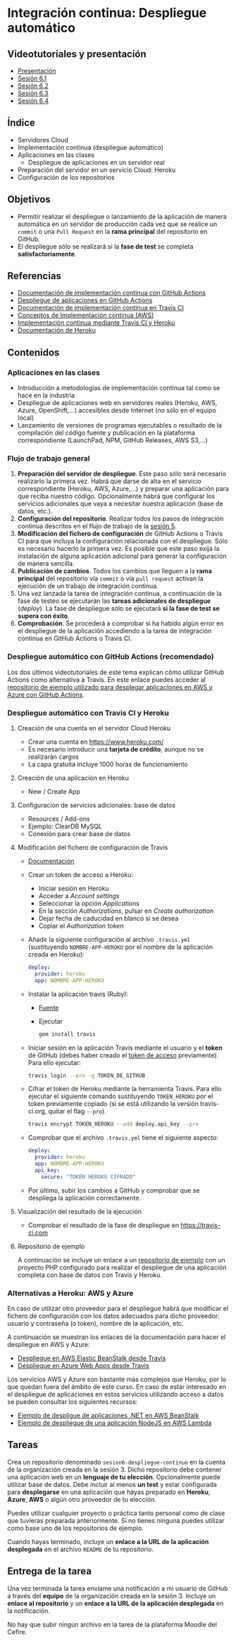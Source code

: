 * Integración continua: Despliegue automático
[[./imagenes/Logotipo_ME_FP_GV_FSE.png]]

** Videotutoriales y presentación
- [[https://pedroprieto.github.io/curso-github/presentaciones/sesion-6-presentacion.html][Presentación]]
- [[https://youtu.be/f_uc4dujVCU][Sesión 6.1]]
- [[https://youtu.be/an0MtIxMHM4][Sesión 6.2]]
- [[https://youtu.be/AtAwxn_yMeE][Sesión 6.3]]
- [[https://youtu.be/gcWCoqO9PnQ][Sesión 6.4]]
** Índice
- Servidores Cloud
- Implementación continua (despliegue automático)
- Aplicaciones en las clases
  - Despliegue de aplicaciones en un servidor real
- Preparación del servidor en un servicio Cloud: Heroku
- Configuración de los repositorios

** Objetivos
- Permitir realizar el despliegue o lanzamiento de la aplicación de manera automática en un servidor de producción cada vez que se realice un ~commit~ o una ~Pull Request~ en la *rama principal* del repositorio en GitHub.
- El despliegue sólo se realizará si la *fase de test* se completa *satisfactoriamente*.

** Referencias
- [[https://docs.github.com/en/actions/deployment/about-deployments/about-continuous-deployment][Documentación de implementación continua con GitHub Actions]]
- [[https://docs.github.com/en/actions/deployment/about-deployments/deploying-with-github-actions][Despliegue de aplicaciones en GitHub Actions]]
- [[https://docs.travis-ci.com/user/deployment/][Documentación de implementación continua en Travis CI]]
- [[https://aws.amazon.com/es/devops/continuous-delivery/][Conceptos de Implementación continua (AWS)]]
- [[https://docs.travis-ci.com/user/deployment/heroku/][Implementación continua mediante Travis CI y Heroku]]
- [[https://devcenter.heroku.com/categories/reference][Documentación de Heroku]]

** Contenidos
*** Aplicaciones en las clases
- Introducción a metodologías de implementación continua tal como se hace en la industria
- Despliegue de aplicaciones web en servidores reales (Heroku, AWS, Azure, OpenShift,...) accesibles desde Internet (no sólo en el equipo local)
- Lanzamiento de versiones de programas ejecutables o resultado de la compilación del código fuente y publicación en la plataforma correspondiente (LaunchPad, NPM, GitHub Releases, AWS S3,...)

*** Flujo de trabajo general
1. *Preparación del servidor de despliegue*. Este paso sólo será necesario realizarlo la primera vez. Habrá que darse de alta en el servicio correspondiente (Heroku, AWS, Azure,...) y preparar una aplicación para que reciba nuestro código. Opcionalmente habrá que configurar los servicios adicionales que vaya a necesitar nuestra aplicación (base de datos, etc.).
2. *Configuración del repositorio*. Realizar todos los pasos de integración continua descritos en el flujo de trabajo de la [[file:sesion-5.org][sesión 5]].
3. *Modificación del fichero de configuración* de GitHub Actions o Travis CI para que incluya la configuración relacionada con el despliegue. Sólo es necesario hacerlo la primera vez. Es posible que este paso exija la instalación de alguna aplicación adicional para generar la configuración de manera sencilla.
4. *Publicación de cambios*. Todos los cambios que lleguen a la *rama principal* del repositorio vía ~commit~ o vía ~pull request~ activan la ejecución de un trabajo de integración continua.
5. Una vez lanzada la tarea de integración continua, a continuación de la fase de testeo se ejecutarán las *tareas adicionales de despliegue* (/deploy/). La fase de despliegue sólo se ejecutará *si la fase de test se supera con éxito*.
6. *Comprobación*. Se procederá a comprobar si ha habido algún error en el despliegue de la aplicación accediendo a la tarea de integración continua en GitHub Actions o Travis CI.

*** Despliegue automático con GitHub Actions (recomendado)
Los dos últimos videotutoriales de este tema explican cómo utilizar GitHub Actions como alternativa a Travis. En este enlace puedes acceder al [[https://github.com/curso-github-cefire/deploy_github_actions_sample][repositorio de ejemplo utilizado para desplegar aplicaciones en AWS y Azure con GitHub Actions]].

*** Despliegue automático con Travis CI y Heroku
**** Creación de una cuenta en el servidor Cloud Heroku
- Crear una cuenta en https://www.heroku.com/
- Es necesario introducir una *tarjeta de crédito*, aunque no se realizarán cargos
- La capa gratuita incluye 1000 horas de funcionamiento 

**** Creación de una aplicación en Heroku
- New / Create App

**** Configuración de servicios adicionales: base de datos
- Resources / Add-ons
- Ejemplo: ClearDB MySQL
- Conexión para crear base de datos

**** Modificación del fichero de configuración de Travis
 - [[https://docs.travis-ci.com/user/deployment/heroku/][Documentación]]
 - Crear un token de acceso a Heroku:
   - Iniciar sesión en Heroku
   - Acceder a /Account settings/
   - Seleccionar la opción /Applications/
   - En la sección /Authorizations/, pulsar en /Create authorization/
   - Dejar fecha de caducidad en blanco si se desea
   - Copiar el /Authorization token/
 - Añadir la siguiente configuración al archivo ~.travis.yml~ (sustituyendo ~NOMBRE-APP-HEROKU~ por el nombre de la aplicación creada en Heroku):
   #+BEGIN_SRC yaml
   deploy:
     provider: heroku
     app: NOMBRE-APP-HEROKU
   #+END_SRC
 - Instalar la aplicación travis (Ruby):
   - [[https://github.com/travis-ci/travis.rb#installation][Fuente]]
   - Ejecutar
   #+BEGIN_SRC bash
     gem install travis 
   #+END_SRC
 - Iniciar sesión en la aplicación Travis mediante el usuario y el *token* de GitHub (debes haber creado el [[./sesion-3.org][token de acceso]] previamente). Para ello ejecutar:
   #+BEGIN_SRC bash
     travis login --pro -g TOKEN_DE_GITHUB
   #+END_SRC
 - Cifrar el token de Heroku mediante la herramienta Travis. Para ello ejecutar el siguiente comando sustituyendo ~TOKEN_HEROKU~ por el token previamente copiado (si se está utilizando la versión travis-ci.org, quitar el flag ~--pro~).
   #+BEGIN_SRC bash
     travis encrypt TOKEN_HEROKU --add deploy.api_key --pro
   #+END_SRC
 - Comprobar que el archivo ~.travis.yml~ tiene el siguiente aspecto:
   #+BEGIN_SRC yaml
     deploy:
       provider: heroku
       app: NOMBRE-APP-HEROKU
       api_key:
         secure: "TOKEN HEROKU CIFRADO"
   #+END_SRC
 - Por último, subir los cambios a GitHub y comprobar que se despliega la aplicación correctamente.
 
**** Visualización del resultado de la ejecución
- Comprobar el resultado de la fase de despliegue en [[https://travis-ci.com]]

**** Repositorio de ejemplo
A continuación se incluye un enlace a un [[https://github.com/curso-github-cefire/travis-heroku-2][repositorio de ejemplo]] con un proyecto PHP configurado para realizar el despliegue de una aplicación completa con base de datos con Travis y Heroku.

*** Alternativas a Heroku: AWS y Azure
En caso de utilizar otro proveedor para el despliegue habrá que modificar el fichero de configuración con los datos adecuados para dicho proveedor: usuario y contraseña (o token), nombre de la aplicación, etc.

A continuación se muestran los enlaces de la documentación para hacer el despliegue en AWS y Azure:
     - [[https://docs.travis-ci.com/user/deployment/elasticbeanstalk/][Despliegue en AWS Elastic BeanStalk desde Travis]]
     - [[https://docs.travis-ci.com/user/deployment/azure-web-apps/][Despliegue en Azure Web Apps desde Travis]]

Los servicios AWS y Azure son bastante más complejos que Heroku, por lo que quedan fuera del ámbito de este curso. En caso de estar interesado en el despliegue de aplicaciones en estos servicios utilizando acceso a datos se pueden consultar los siguientes recursos:
- [[https://github.com/pedroprieto/api-bank-app][Ejemplo de despligue de aplicaciones .NET en AWS BeanStalk]]
- [[https://github.com/pedroprieto/image-resizer][Ejemplo de despliegue de una aplicación NodeJS en AWS Lambda]]

** Tareas
Crea un repositorio denominado ~sesion6-despliegue-continuo~ en la cuenta de la organización creada en la sesión 3. Dicho repositorio debe contener una aplicación web en un *lenguaje de tu elección*. Opcionalmente puede utilizar base de datos. Debe incluir al menos *un test* y estar configurada para *desplegarse* en una aplicación que hayas preparado en *Heroku*, *Azure*, *AWS* o algún otro proveedor de tu elección.

Puedes utilizar cualquier proyecto o práctica tanto personal como de clase que tuvieras preparada anteriormente. Si no tienes ninguna puedes utilizar como base uno de los repositorios de ejemplo.

Cuando hayas terminado, incluye un *enlace a la URL de la aplicación desplegada* en el archivo ~README~ de tu repositorio.

** Entrega de la tarea
Una vez terminada la tarea envíame una notificación a mi usuario de GitHub a través del *equipo* de la organización creada en la sesión 3. Incluye un *enlace al repositorio* y un *enlace a la URL de la aplicación desplegada* en la notificación. 

No hay que subir ningún archivo en la tarea de la plataforma Moodle del Cefire.
